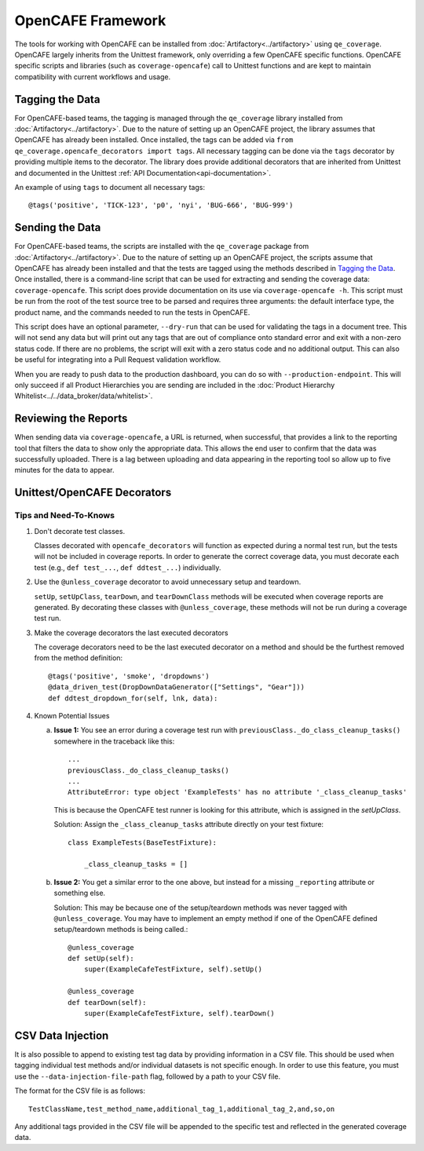 OpenCAFE Framework
==================

The tools for working with OpenCAFE can be installed from :doc:`Artifactory<../artifactory>` using ``qe_coverage``. OpenCAFE largely inherits from the Unittest framework, only overriding a few OpenCAFE specific functions. OpenCAFE specific scripts and libraries (such as ``coverage-opencafe``) call to Unittest functions and are kept to maintain compatibility with current workflows and usage.

Tagging the Data
----------------

For OpenCAFE-based teams, the tagging is managed through the ``qe_coverage`` library installed from :doc:`Artifactory<../artifactory>`. Due to the nature of setting up an OpenCAFE project, the library assumes that OpenCAFE has already been installed. Once installed, the tags can be added via ``from qe_coverage.opencafe_decorators import tags``. All necessary tagging can be done via the ``tags`` decorator by providing multiple items to the decorator. The library does provide additional decorators that are inherited from Unittest and documented in the Unittest :ref:`API Documentation<api-documentation>`.

An example of using ``tags`` to document all necessary tags::

    @tags('positive', 'TICK-123', 'p0', 'nyi', 'BUG-666', 'BUG-999')

Sending the Data
----------------

For OpenCAFE-based teams, the scripts are installed with the ``qe_coverage`` package from :doc:`Artifactory<../artifactory>`. Due to the nature of setting up an OpenCAFE project, the scripts assume that OpenCAFE has already been installed and that the tests are tagged using the methods described in `Tagging the Data`_. Once installed, there is a command-line script that can be used for extracting and sending the coverage data: ``coverage-opencafe``. This script does provide documentation on its use via ``coverage-opencafe -h``. This script must be run from the root of the test source tree to be parsed and requires three arguments: the default interface type, the product name, and the commands needed to run the tests in OpenCAFE.

This script does have an optional parameter, ``--dry-run`` that can be used for validating the tags in a document tree. This will not send any data but will print out any tags that are out of compliance onto standard error and exit with a non-zero status code. If there are no problems, the script will exit with a zero status code and no additional output. This can also be useful for integrating into a Pull Request validation workflow.

When you are ready to push data to the production dashboard, you can do so with ``--production-endpoint``. This will only succeed if all Product Hierarchies you are sending are included in the :doc:`Product Hierarchy Whitelist<../../data_broker/data/whitelist>`.

Reviewing the Reports
---------------------

When sending data via ``coverage-opencafe``, a URL is returned, when successful, that provides a link to the reporting tool that filters the data to show only the appropriate data. This allows the end user to confirm that the data was successfully uploaded. There is a lag between uploading and data appearing in the reporting tool so allow up to five minutes for the data to appear.

Unittest/OpenCAFE Decorators
----------------------------

Tips and Need-To-Knows
~~~~~~~~~~~~~~~~~~~~~~

1. Don't decorate test classes.

   Classes decorated with ``opencafe_decorators`` will function as expected during a normal test run, but the tests will not be included in coverage reports. In order to generate the correct coverage data, you must decorate each test (e.g., ``def test_...``, ``def ddtest_...``) individually.

#. Use the ``@unless_coverage`` decorator to avoid unnecessary setup and teardown.

   ``setUp``, ``setUpClass``, ``tearDown``, and ``tearDownClass`` methods will be executed when coverage reports are generated. By decorating these classes with ``@unless_coverage``, these methods will not be run during a coverage test run.

#. Make the coverage decorators the last executed decorators

   The coverage decorators need to be the last executed decorator on a method and should be the furthest removed from the method definition::

    @tags('positive', 'smoke', 'dropdowns')
    @data_driven_test(DropDownDataGenerator(["Settings", "Gear"]))
    def ddtest_dropdown_for(self, lnk, data):

#. Known Potential Issues

   a. **Issue 1:** You see an error during a coverage test run with ``previousClass._do_class_cleanup_tasks()`` somewhere in the traceback like this::

        ...
        previousClass._do_class_cleanup_tasks()
        ...
        AttributeError: type object 'ExampleTests' has no attribute '_class_cleanup_tasks'

      This is because the OpenCAFE test runner is looking for this attribute, which is assigned in the `setUpClass`.

      Solution: Assign the ``_class_cleanup_tasks`` attribute directly on your test fixture::

        class ExampleTests(BaseTestFixture):

            _class_cleanup_tasks = []

   #. **Issue 2:** You get a similar error to the one above, but instead for a missing ``_reporting`` attribute or something else.

      Solution: This may be because one of the setup/teardown methods was never tagged with ``@unless_coverage``. You may have to implement an empty method if one of the OpenCAFE defined setup/teardown methods is being called.::

        @unless_coverage
        def setUp(self):
            super(ExampleCafeTestFixture, self).setUp()

        @unless_coverage
        def tearDown(self):
            super(ExampleCafeTestFixture, self).tearDown()

CSV Data Injection
------------------

It is also possible to append to existing test tag data by providing information in a CSV file. This should be used
when tagging individual test methods and/or individual datasets is not specific enough. In order to use this
feature, you must use the ``--data-injection-file-path`` flag, followed by a path to your CSV file.

The format for the CSV file is as follows::

    TestClassName,test_method_name,additional_tag_1,additional_tag_2,and,so,on

Any additional tags provided in the CSV file will be appended to the specific test and reflected in the generated
coverage data.

